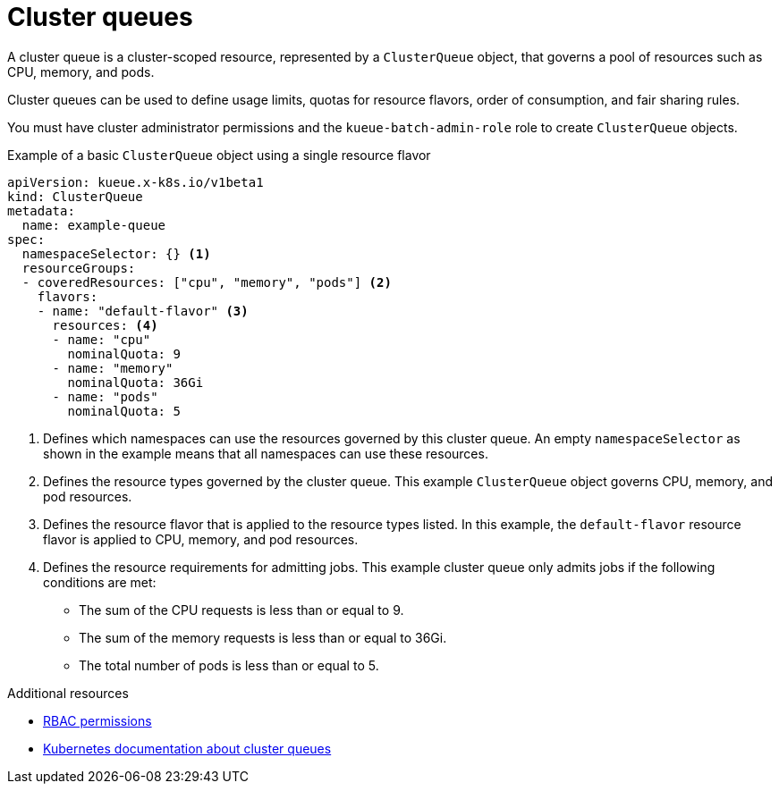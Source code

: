 // Module included in the following assemblies:
//
// * /configure/kueue-apis.adoc

:_mod-docs-content-type: CONCEPT
[id="clusterqueues_{context}"]
= Cluster queues

A cluster queue is a cluster-scoped resource, represented by a `ClusterQueue` object, that governs a pool of resources such as CPU, memory, and pods.

Cluster queues can be used to define usage limits, quotas for resource flavors, order of consumption, and fair sharing rules.

You must have cluster administrator permissions and the `kueue-batch-admin-role` role to create `ClusterQueue` objects.

.Example of a basic `ClusterQueue` object using a single resource flavor
[source,yaml]
----
apiVersion: kueue.x-k8s.io/v1beta1
kind: ClusterQueue
metadata:
  name: example-queue
spec:
  namespaceSelector: {} <1>
  resourceGroups:
  - coveredResources: ["cpu", "memory", "pods"] <2>
    flavors:
    - name: "default-flavor" <3>
      resources: <4>
      - name: "cpu"
        nominalQuota: 9
      - name: "memory"
        nominalQuota: 36Gi
      - name: "pods"
        nominalQuota: 5
----
<1> Defines which namespaces can use the resources governed by this cluster queue. An empty `namespaceSelector` as shown in the example means that all namespaces can use these resources.
<2> Defines the resource types governed by the cluster queue. This example `ClusterQueue` object governs CPU, memory, and pod resources.
<3> Defines the resource flavor that is applied to the resource types listed. In this example, the `default-flavor` resource flavor is applied to CPU, memory, and pod resources.
<4> Defines the resource requirements for admitting jobs. This example cluster queue only admits jobs if the following conditions are met:
+
* The sum of the CPU requests is less than or equal to 9.
* The sum of the memory requests is less than or equal to 36Gi.
* The total number of pods is less than or equal to 5.

[role="_additional-resources"]
.Additional resources
* xref:../../authentication/rbac-permissions.adoc#rbac-permissions[RBAC permissions]
// TODO: Link to resource flavor docs once these exist?
* link:https://kueue.sigs.k8s.io/docs/concepts/cluster_queue/[Kubernetes documentation about cluster queues]
// TODO: Add links to content journey / user story content with different examples of cluster queues being used?
